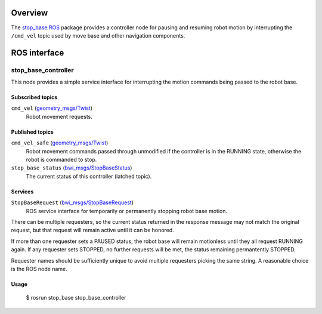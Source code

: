 Overview
========

The `stop_base`_ ROS_ package provides a controller node for pausing
and resuming robot motion by interrupting the ``/cmd_vel`` topic used
by move base and other navigation components.

ROS interface
=============

stop_base_controller
--------------------

This node provides a simple service interface for interrupting the
motion commands being passed to the robot base.

Subscribed topics
'''''''''''''''''

``cmd_vel`` (`geometry_msgs/Twist`_) 
    Robot movement requests.

Published topics
''''''''''''''''

``cmd_vel_safe`` (`geometry_msgs/Twist`_)
    Robot movement commands passed through unmodified if the
    controller is in the RUNNING state, otherwise the robot is
    commanded to stop.

``stop_base_status`` (`bwi_msgs/StopBaseStatus`_)
    The current status of this controller (latched topic).

Services
''''''''

``StopBaseRequest`` (`bwi_msgs/StopBaseRequest`_)
    ROS service interface for temporarily or permanently stopping
    robot base motion.

There can be multiple requesters, so the current status returned in
the response message may not match the original request, but that
request will remain active until it can be honored.  

If more than one requester sets a PAUSED status, the robot base will
remain motionless until they all request RUNNING again.  If any
requester sets STOPPED, no further requests will be met, the status
remaining permantently STOPPED.

Requester names should be sufficiently unique to avoid multiple
requesters picking the same string.  A reasonable choice is the ROS
node name.

Usage
'''''

    $ rosrun stop_base stop_base_controller

.. _`bwi_msgs/StopBaseRequest`:
   http://docs.ros.org/api/bwi_msgs/html/srv/StopBaseRequest.html
.. _`bwi_msgs/StopBaseStatus`:
   http://docs.ros.org/api/bwi_msgs/html/msg/StopBaseStatus.html
.. _`geometry_msgs/Twist`:
   http://docs.ros.org/api/geometry_msgs/html/msg/Twist.html
.. _ROS: http:/ros.org
.. _`stop_base`: http://wiki.ros.org/stop_base
